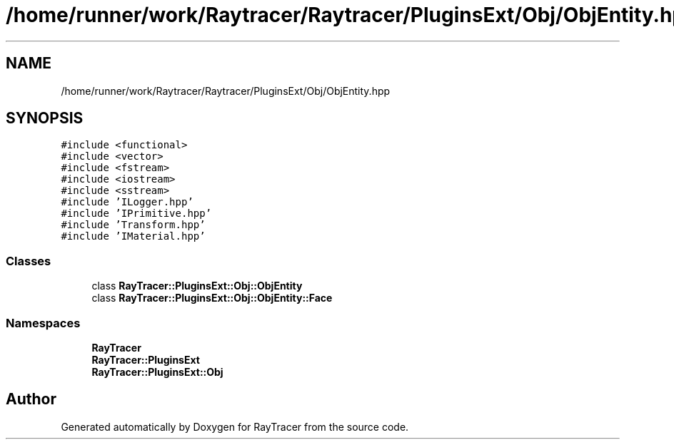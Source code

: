 .TH "/home/runner/work/Raytracer/Raytracer/PluginsExt/Obj/ObjEntity.hpp" 1 "Tue May 16 2023" "RayTracer" \" -*- nroff -*-
.ad l
.nh
.SH NAME
/home/runner/work/Raytracer/Raytracer/PluginsExt/Obj/ObjEntity.hpp
.SH SYNOPSIS
.br
.PP
\fC#include <functional>\fP
.br
\fC#include <vector>\fP
.br
\fC#include <fstream>\fP
.br
\fC#include <iostream>\fP
.br
\fC#include <sstream>\fP
.br
\fC#include 'ILogger\&.hpp'\fP
.br
\fC#include 'IPrimitive\&.hpp'\fP
.br
\fC#include 'Transform\&.hpp'\fP
.br
\fC#include 'IMaterial\&.hpp'\fP
.br

.SS "Classes"

.in +1c
.ti -1c
.RI "class \fBRayTracer::PluginsExt::Obj::ObjEntity\fP"
.br
.ti -1c
.RI "class \fBRayTracer::PluginsExt::Obj::ObjEntity::Face\fP"
.br
.in -1c
.SS "Namespaces"

.in +1c
.ti -1c
.RI " \fBRayTracer\fP"
.br
.ti -1c
.RI " \fBRayTracer::PluginsExt\fP"
.br
.ti -1c
.RI " \fBRayTracer::PluginsExt::Obj\fP"
.br
.in -1c
.SH "Author"
.PP 
Generated automatically by Doxygen for RayTracer from the source code\&.
